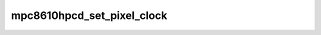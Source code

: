 .. -*- coding: utf-8; mode: rst -*-
.. src-file: arch/powerpc/platforms/86xx/mpc8610_hpcd.c

.. _`mpc8610hpcd_set_pixel_clock`:

mpc8610hpcd_set_pixel_clock
===========================

.. c:function:: void mpc8610hpcd_set_pixel_clock(unsigned int pixclock)

    program the DIU's clock

    :param unsigned int pixclock:
        the wavelength, in picoseconds, of the clock

.. This file was automatic generated / don't edit.

